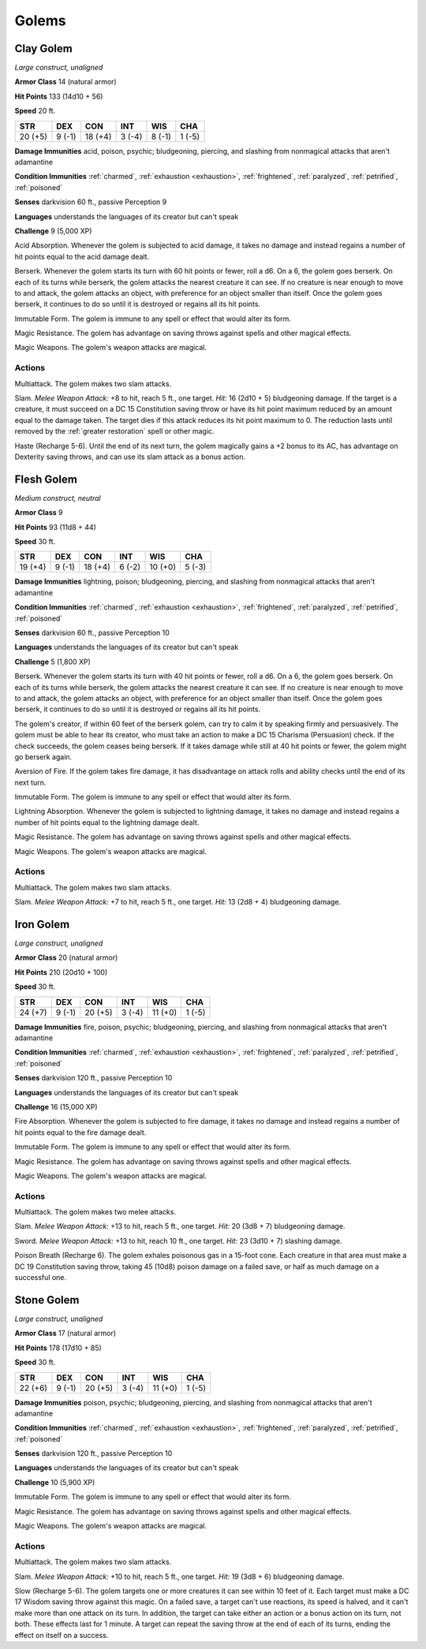 .. _Golems:

Golems
------


.. https://stackoverflow.com/questions/11984652/bold-italic-in-restructuredtext

.. raw:: html

   <style type="text/css">
     span.bolditalic {
       font-weight: bold;
       font-style: italic;
     }
   </style>

.. role:: bi
   :class: bolditalic


.. _`Clay Golem`:

Clay Golem
~~~~~~~~~~

*Large construct, unaligned*

**Armor Class** 14 (natural armor)

**Hit Points** 133 (14d10 + 56)

**Speed** 20 ft.

+-----------+-----------+-----------+-----------+-----------+-----------+
| STR       | DEX       | CON       | INT       | WIS       | CHA       |
+===========+===========+===========+===========+===========+===========+
| 20 (+5)   | 9 (-1)    | 18 (+4)   | 3 (-4)    | 8 (-1)    | 1 (-5)    |
+-----------+-----------+-----------+-----------+-----------+-----------+

**Damage Immunities** acid, poison, psychic; bludgeoning, piercing, and
slashing from nonmagical attacks that aren't adamantine

**Condition Immunities** :ref:`charmed`, :ref:`exhaustion <exhaustion>`, :ref:`frightened`, :ref:`paralyzed`,
:ref:`petrified`, :ref:`poisoned`

**Senses** darkvision 60 ft., passive Perception 9

**Languages** understands the languages of its creator but can't speak

**Challenge** 9 (5,000 XP)

:bi:`Acid Absorption`. Whenever the golem is subjected to acid damage,
it takes no damage and instead regains a number of hit points equal to
the acid damage dealt.

:bi:`Berserk`. Whenever the golem starts its turn with 60 hit points or
fewer, roll a d6. On a 6, the golem goes berserk. On each of its turns
while berserk, the golem attacks the nearest creature it can see. If no
creature is near enough to move to and attack, the golem attacks an
object, with preference for an object smaller than itself. Once the
golem goes berserk, it continues to do so until it is destroyed or
regains all its hit points.

:bi:`Immutable Form`. The golem is immune to any spell or effect that
would alter its form.

:bi:`Magic Resistance`. The golem has advantage on saving throws against
spells and other magical effects.

:bi:`Magic Weapons`. The golem's weapon attacks are magical.


Actions
^^^^^^^

:bi:`Multiattack`. The golem makes two slam attacks.

:bi:`Slam`. *Melee Weapon Attack:* +8 to hit, reach 5 ft., one target.
*Hit:* 16 (2d10 + 5) bludgeoning damage. If the target is a creature, it
must succeed on a DC 15 Constitution saving throw or have its hit point
maximum reduced by an amount equal to the damage taken. The target dies
if this attack reduces its hit point maximum to 0. The reduction lasts
until removed by the :ref:`greater restoration` spell or other magic.

:bi:`Haste (Recharge 5-6)`. Until the end of its next turn, the golem
magically gains a +2 bonus to its AC, has advantage on Dexterity saving
throws, and can use its slam attack as a bonus action.

.. _`Flesh Golem`:

Flesh Golem
~~~~~~~~~~~

*Medium construct, neutral*

**Armor Class** 9

**Hit Points** 93 (11d8 + 44)

**Speed** 30 ft.

+-----------+-----------+-----------+-----------+-----------+-----------+
| STR       | DEX       | CON       | INT       | WIS       | CHA       |
+===========+===========+===========+===========+===========+===========+
| 19 (+4)   | 9 (-1)    | 18 (+4)   | 6 (-2)    | 10 (+0)   | 5 (-3)    |
+-----------+-----------+-----------+-----------+-----------+-----------+

**Damage Immunities** lightning, poison; bludgeoning, piercing, and
slashing from nonmagical attacks that aren't adamantine

**Condition Immunities** :ref:`charmed`, :ref:`exhaustion <exhaustion>`, :ref:`frightened`, :ref:`paralyzed`,
:ref:`petrified`, :ref:`poisoned`

**Senses** darkvision 60 ft., passive Perception 10

**Languages** understands the languages of its creator but can't speak

**Challenge** 5 (1,800 XP)

:bi:`Berserk`. Whenever the golem starts its turn with 40 hit points or
fewer, roll a d6. On a 6, the golem goes berserk. On each of its turns
while berserk, the golem attacks the nearest creature it can see. If no
creature is near enough to move to and attack, the golem attacks an
object, with preference for an object smaller than itself. Once the
golem goes berserk, it continues to do so until it is destroyed or
regains all its hit points.

The golem's creator, if within 60 feet of the berserk golem, can try to
calm it by speaking firmly and persuasively. The golem must be able to
hear its creator, who must take an action to make a DC 15 Charisma
(Persuasion) check. If the check succeeds, the golem ceases being
berserk. If it takes damage while still at 40 hit points or fewer, the
golem might go berserk again.

:bi:`Aversion of Fire`. If the golem takes fire damage, it has
disadvantage on attack rolls and ability checks until the end of its
next turn.

:bi:`Immutable Form`. The golem is immune to any spell or effect that
would alter its form.

:bi:`Lightning Absorption`. Whenever the golem is subjected to lightning
damage, it takes no damage and instead regains a number of hit points
equal to the lightning damage dealt.

:bi:`Magic Resistance`. The golem has advantage on saving throws against
spells and other magical effects.

:bi:`Magic Weapons`. The golem's weapon attacks are magical.


Actions
^^^^^^^

:bi:`Multiattack`. The golem makes two slam attacks.

:bi:`Slam`. *Melee Weapon Attack:* +7 to hit, reach 5 ft., one target.
*Hit:* 13 (2d8 + 4) bludgeoning damage.

.. _`Iron Golem`:

Iron Golem
~~~~~~~~~~

*Large construct, unaligned*

**Armor Class** 20 (natural armor)

**Hit Points** 210 (20d10 + 100)

**Speed** 30 ft.

+-----------+-----------+-----------+-----------+-----------+-----------+
| STR       | DEX       | CON       | INT       | WIS       | CHA       |
+===========+===========+===========+===========+===========+===========+
| 24 (+7)   | 9 (-1)    | 20 (+5)   | 3 (-4)    | 11 (+0)   | 1 (-5)    |
+-----------+-----------+-----------+-----------+-----------+-----------+

**Damage Immunities** fire, poison, psychic; bludgeoning, piercing, and
slashing from nonmagical attacks that aren't adamantine

**Condition Immunities** :ref:`charmed`, :ref:`exhaustion <exhaustion>`, :ref:`frightened`, :ref:`paralyzed`,
:ref:`petrified`, :ref:`poisoned`

**Senses** darkvision 120 ft., passive Perception 10

**Languages** understands the languages of its creator but can't speak

**Challenge** 16 (15,000 XP)

:bi:`Fire Absorption`. Whenever the golem is subjected to fire damage,
it takes no damage and instead regains a number of hit points equal to
the fire damage dealt.

:bi:`Immutable Form`. The golem is immune to any spell or effect that
would alter its form.

:bi:`Magic Resistance`. The golem has advantage on saving throws against
spells and other magical effects.

:bi:`Magic Weapons`. The golem's weapon attacks are magical.


Actions
^^^^^^^

:bi:`Multiattack`. The golem makes two melee attacks.

:bi:`Slam`. *Melee Weapon Attack:* +13 to hit, reach 5 ft., one target.
*Hit:* 20 (3d8 + 7) bludgeoning damage.

:bi:`Sword`. *Melee Weapon Attack:* +13 to hit, reach 10 ft., one
target. *Hit:* 23 (3d10 + 7) slashing damage.

:bi:`Poison Breath (Recharge 6)`. The golem exhales poisonous gas in a
15-foot cone. Each creature in that area must make a DC 19 Constitution
saving throw, taking 45 (10d8) poison damage on a failed save, or half
as much damage on a successful one.

.. _`Stone Golem`:

Stone Golem
~~~~~~~~~~~

*Large construct, unaligned*

**Armor Class** 17 (natural armor)

**Hit Points** 178 (17d10 + 85)

**Speed** 30 ft.

+-----------+-----------+-----------+-----------+-----------+-----------+
| STR       | DEX       | CON       | INT       | WIS       | CHA       |
+===========+===========+===========+===========+===========+===========+
| 22 (+6)   | 9 (-1)    | 20 (+5)   | 3 (-4)    | 11 (+0)   | 1 (-5)    |
+-----------+-----------+-----------+-----------+-----------+-----------+

**Damage Immunities** poison, psychic; bludgeoning, piercing, and
slashing from nonmagical attacks that aren't adamantine

**Condition Immunities** :ref:`charmed`, :ref:`exhaustion <exhaustion>`, :ref:`frightened`, :ref:`paralyzed`,
:ref:`petrified`, :ref:`poisoned`

**Senses** darkvision 120 ft., passive Perception 10

**Languages** understands the languages of its creator but can't speak

**Challenge** 10 (5,900 XP)

:bi:`Immutable Form`. The golem is immune to any spell or effect that
would alter its form.

:bi:`Magic Resistance`. The golem has advantage on saving throws against
spells and other magical effects.

:bi:`Magic Weapons`. The golem's weapon attacks are magical.


Actions
^^^^^^^

:bi:`Multiattack`. The golem makes two slam attacks.

:bi:`Slam`. *Melee Weapon Attack:* +10 to hit, reach 5 ft., one target.
*Hit:* 19 (3d8 + 6) bludgeoning damage.

:bi:`Slow (Recharge 5-6)`. The golem targets one or more creatures it
can see within 10 feet of it. Each target must make a DC 17 Wisdom
saving throw against this magic. On a failed save, a target can't use
reactions, its speed is halved, and it can't make more than one attack
on its turn. In addition, the target can take either an action or a
bonus action on its turn, not both. These effects last for 1 minute. A
target can repeat the saving throw at the end of each of its turns,
ending the effect on itself on a success.

